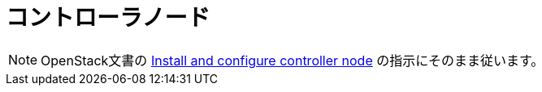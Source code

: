 = コントローラノード

[NOTE]
OpenStack文書の
http://docs.openstack.org/liberty/install-guide-rdo/nova-controller-install.html[Install and configure controller node]
の指示にそのまま従います。
